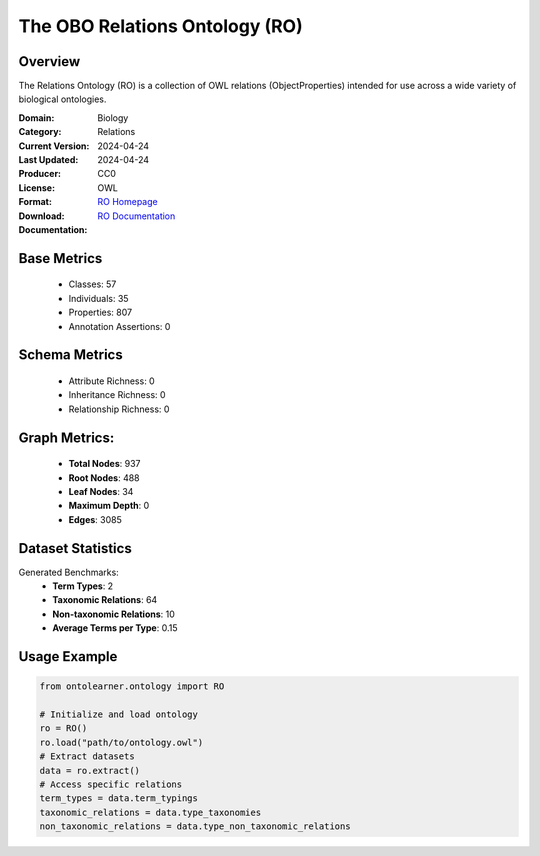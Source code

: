 The OBO Relations Ontology (RO)
============================

Overview
-----------------
The Relations Ontology (RO) is a collection of OWL relations (ObjectProperties) intended for use
across a wide variety of biological ontologies.

:Domain: Biology
:Category: Relations
:Current Version: 2024-04-24
:Last Updated: 2024-04-24
:Producer:
:License: CC0
:Format: OWL
:Download: `RO Homepage <http://purl.obolibrary.org/obo/ro.owl>`_
:Documentation: `RO Documentation <https://oborel.github.io/obo-relations/>`_

Base Metrics
---------------
    - Classes: 57
    - Individuals: 35
    - Properties: 807
    - Annotation Assertions: 0

Schema Metrics
---------------
    - Attribute Richness: 0
    - Inheritance Richness: 0
    - Relationship Richness: 0

Graph Metrics:
------------------
    - **Total Nodes**: 937
    - **Root Nodes**: 488
    - **Leaf Nodes**: 34
    - **Maximum Depth**: 0
    - **Edges**: 3085

Dataset Statistics
-----------------
Generated Benchmarks:
    - **Term Types**: 2
    - **Taxonomic Relations**: 64
    - **Non-taxonomic Relations**: 10
    - **Average Terms per Type**: 0.15

Usage Example
------------------
.. code-block:: python

   from ontolearner.ontology import RO

   # Initialize and load ontology
   ro = RO()
   ro.load("path/to/ontology.owl")
   # Extract datasets
   data = ro.extract()
   # Access specific relations
   term_types = data.term_typings
   taxonomic_relations = data.type_taxonomies
   non_taxonomic_relations = data.type_non_taxonomic_relations
